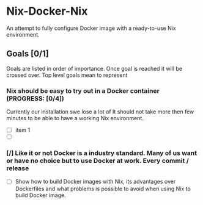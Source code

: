 * Nix-Docker-Nix

An attempt to fully configure Docker image with a ready-to-use Nix
environment.

** Goals [0/1]

Goals are listed in order of importance. Once goal is reached it will be crossed
over. Top level goals mean to represent

*** Nix should be easy to try out in a Docker container (PROGRESS: [0/4])

Currently our installation swe lose a lot of
It should not take more then few minutes to be able to have a working Nix
environment.

      
- [ ] item 1
- [ ] 

*** [/] Like it or not Docker is a industry standard. Many of us want or have no choice but to use Docker at work. Every commit / release
      
- [ ] Show how to build Docker images with Nix, its advantages over
      Dockerfiles and what problems is possible to avoid when using Nix to
      build Docker image.
